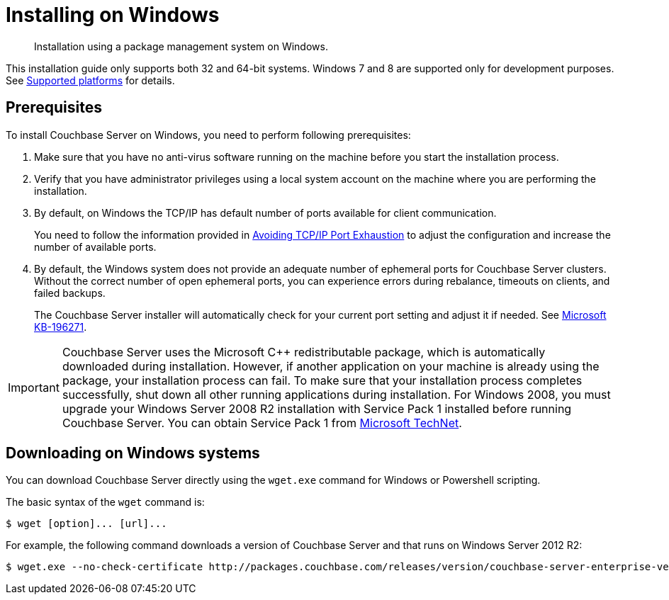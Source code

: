 = Installing on Windows

[abstract]
Installation using a package management system on Windows.

This installation guide only supports both 32 and 64-bit systems.
Windows 7 and 8 are supported only for development purposes.
See xref:install-platforms.adoc#topic1634[Supported platforms] for details.

== Prerequisites

To install Couchbase Server on Windows, you need to perform following prerequisites:

. Make sure that you have no anti-virus software running on the machine before you start the installation process.
. Verify that you have administrator privileges using a local system account on the machine where you are performing the installation.
. By default, on Windows the TCP/IP has default number of ports available for client communication.
+
You need to follow the information provided in https://msdn.microsoft.com/en-us/library/aa560610(v=bts.20).aspx[Avoiding TCP/IP Port Exhaustion^] to adjust the configuration and increase the number of available ports.

. By default, the Windows system does not provide an adequate number of ephemeral ports for Couchbase Server clusters.
Without the correct number of open ephemeral ports, you can experience errors during rebalance, timeouts on clients, and failed backups.
+
The Couchbase Server installer will automatically check for your current port setting and adjust it if needed.
See https://support.microsoft.com/en-us/kb/196271[Microsoft KB-196271^].

IMPORTANT: Couchbase Server uses the Microsoft C++ redistributable package, which is automatically downloaded during installation.
However, if another application on your machine is already using the package, your installation process can fail.
To make sure that your installation process completes successfully, shut down all other running applications during installation.
For Windows 2008, you must upgrade your Windows Server 2008 R2 installation with Service Pack 1 installed before running Couchbase Server.
You can obtain Service Pack 1 from https://technet.microsoft.com/en-us/library/ff817647(v=ws.10).aspx[Microsoft TechNet^].

== Downloading on Windows systems

You can download Couchbase Server directly using the [.cmd]`wget.exe` command for Windows or Powershell scripting.

The basic syntax of the [.cmd]`wget` command is:

 $ wget [option]... [url]...

For example, the following command downloads a version of Couchbase Server and that runs on Windows Server 2012 R2:

 $ wget.exe --no-check-certificate http://packages.couchbase.com/releases/version/couchbase-server-enterprise-version-windows_amd64.exe

